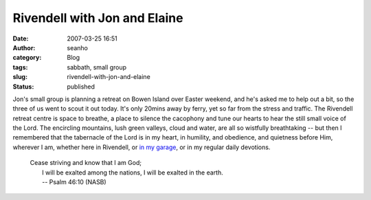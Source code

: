 Rivendell with Jon and Elaine
#############################
:date: 2007-03-25 16:51
:author: seanho
:category: Blog
:tags: sabbath, small group
:slug: rivendell-with-jon-and-elaine
:status: published

Jon's small group is planning a retreat on Bowen Island over Easter
weekend, and he's asked me to help out a bit, so the three of us went to
scout it out today. It's only 20mins away by ferry, yet so far from the
stress and traffic. The Rivendell retreat centre is space to breathe, a
place to silence the cacophony and tune our hearts to hear the still
small voice of the Lord. The encircling mountains, lush green valleys,
cloud and water, are all so wistfully breathtaking -- but then I
remembered that the tabernacle of the Lord is in my heart, in humility,
and obedience, and quietness before Him, wherever I am, whether here in
Rivendell, or \ `in my garage </2006/worship-service-in-the-garage>`__,
or in my regular daily devotions.

    | Cease striving and know that I am God;
    |  I will be exalted among the nations, I will be exalted in the
      earth.
    |  -- Psalm 46:10 (NASB)
